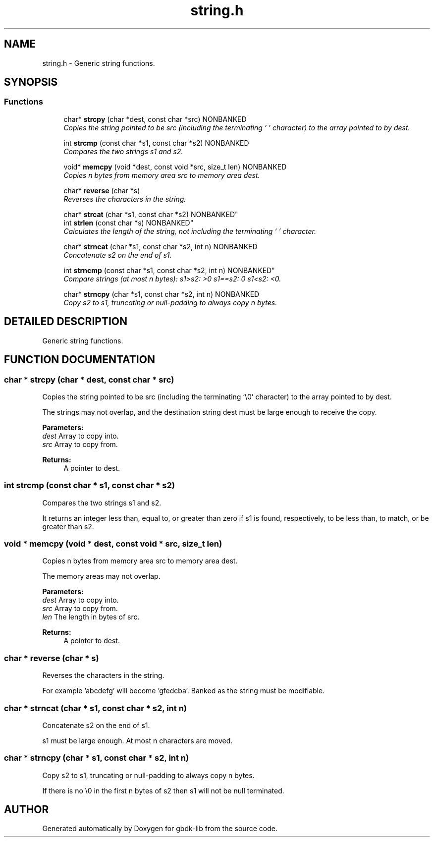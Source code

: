 .TH string.h 3 "19 Aug 2000" "gbdk-lib" \" -*- nroff -*-
.ad l
.nh
.SH NAME
string.h \- Generic string functions. 
.SH SYNOPSIS
.br
.PP
.SS Functions

.in +1c
.ti -1c
.RI "char* \fBstrcpy\fR (char *dest, const char *src) NONBANKED"
.br
.RI "\fICopies the string pointed to be src (including the terminating `\\0' character) to the array pointed to by dest.\fR"
.PP
.in +1c

.ti -1c
.RI "int \fBstrcmp\fR (const char *s1, const char *s2) NONBANKED"
.br
.RI "\fICompares the two strings s1 and s2.\fR"
.PP
.in +1c

.ti -1c
.RI "void* \fBmemcpy\fR (void *dest, const void *src, size_t len) NONBANKED"
.br
.RI "\fICopies n bytes from memory area src to memory area dest.\fR"
.PP
.in +1c

.ti -1c
.RI "char* \fBreverse\fR (char *s)"
.br
.RI "\fIReverses the characters in the string.\fR"
.PP
.in +1c

.ti -1c
.RI "
char* \fBstrcat\fR (char *s1, const char *s2) NONBANKED"
.br
.ti -1c
.RI "
int \fBstrlen\fR (const char *s) NONBANKED"
.br
.RI "\fICalculates the length of the string, not including the terminating `\\0' character.\fR"
.PP
.in +1c

.ti -1c
.RI "char* \fBstrncat\fR (char *s1, const char *s2, int n) NONBANKED"
.br
.RI "\fIConcatenate s2 on the end of s1.\fR"
.PP
.in +1c

.ti -1c
.RI "
int \fBstrncmp\fR (const char *s1, const char *s2, int n) NONBANKED"
.br
.RI "\fICompare strings (at most n bytes): s1>s2: >0 s1==s2: 0 s1<s2: <0.\fR"
.PP
.in +1c

.ti -1c
.RI "char* \fBstrncpy\fR (char *s1, const char *s2, int n) NONBANKED"
.br
.RI "\fICopy s2 to s1, truncating or null-padding to always copy n bytes.\fR"
.PP

.in -1c
.SH DETAILED DESCRIPTION
.PP 
Generic string functions.
.SH FUNCTION DOCUMENTATION
.PP 
.SS char * strcpy (char * dest, const char * src)
.PP
Copies the string pointed to be src (including the terminating `\\0' character) to the array pointed to by dest.
.PP
The strings may not overlap, and the destination string dest must be large enough to receive the copy.
.PP
\fBParameters: \fR
.in +1c
.TP
\fB\fIdest\fR\fR Array to copy into. 
.TP
\fB\fIsrc\fR\fR Array to copy from. 
.PP
\fBReturns: \fR
.in +1c
A pointer to dest. 
.SS int strcmp (const char * s1, const char * s2)
.PP
Compares the two strings s1 and s2.
.PP
It returns an integer less than, equal to, or greater than zero if s1 is found, respectively, to be less than, to match, or be greater than s2. 
.SS void * memcpy (void * dest, const void * src, size_t len)
.PP
Copies n bytes from memory area src to memory area dest.
.PP
The memory areas may not overlap.
.PP
\fBParameters: \fR
.in +1c
.TP
\fB\fIdest\fR\fR Array to copy into. 
.TP
\fB\fIsrc\fR\fR Array to copy from. 
.TP
\fB\fIlen\fR\fR The length in bytes of src. 
.PP
\fBReturns: \fR
.in +1c
A pointer to dest. 
.SS char * reverse (char * s)
.PP
Reverses the characters in the string.
.PP
For example 'abcdefg' will become 'gfedcba'. Banked as the string must be modifiable. 
.SS char * strncat (char * s1, const char * s2, int n)
.PP
Concatenate s2 on the end of s1.
.PP
s1 must be large enough. At most n characters are moved. 
.SS char * strncpy (char * s1, const char * s2, int n)
.PP
Copy s2 to s1, truncating or null-padding to always copy n bytes.
.PP
If there is no \\0 in the first n bytes of s2 then s1 will not be null terminated. 
.SH AUTHOR
.PP 
Generated automatically by Doxygen for gbdk-lib from the source code.